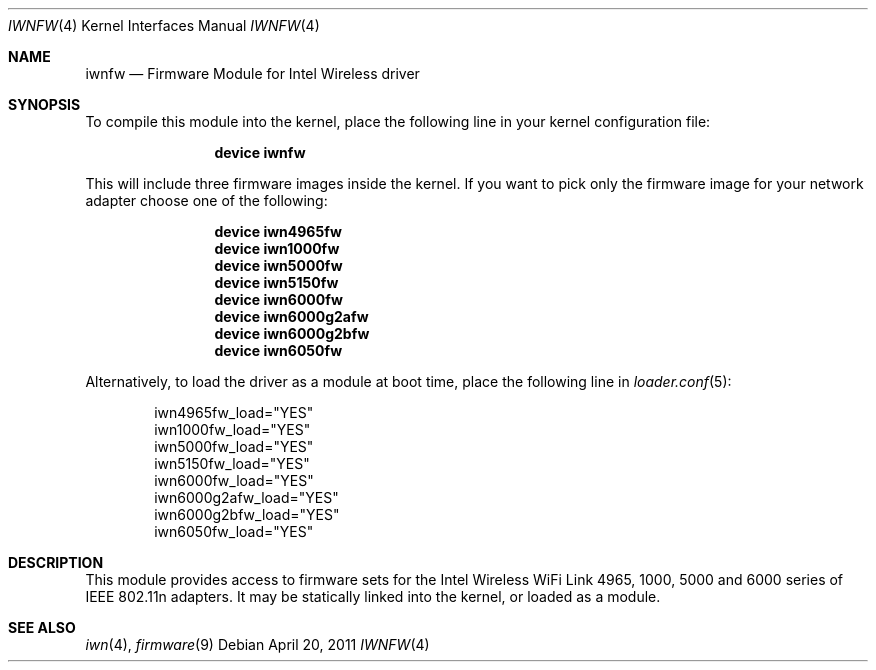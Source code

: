 .\" Copyright (c) 2009 Sam Leffler, Errno Consulting
.\" All rights reserved.
.\"
.\" Redistribution and use in source and binary forms, with or without
.\" modification, are permitted provided that the following conditions
.\" are met:
.\" 1. Redistributions of source code must retain the above copyright
.\"    notice, this list of conditions and the following disclaimer.
.\" 2. The name of the author may not be used to endorse or promote products
.\"    derived from this software without specific prior written permission.
.\"
.\" THIS SOFTWARE IS PROVIDED BY THE AUTHOR ``AS IS'' AND ANY EXPRESS OR
.\" IMPLIED WARRANTIES, INCLUDING, BUT NOT LIMITED TO, THE IMPLIED WARRANTIES
.\" OF MERCHANTABILITY AND FITNESS FOR A PARTICULAR PURPOSE ARE DISCLAIMED.
.\" IN NO EVENT SHALL THE AUTHOR BE LIABLE FOR ANY DIRECT, INDIRECT,
.\" INCIDENTAL, SPECIAL, EXEMPLARY, OR CONSEQUENTIAL DAMAGES (INCLUDING, BUT
.\" NOT LIMITED TO, PROCUREMENT OF SUBSTITUTE GOODS OR SERVICES; LOSS OF USE,
.\" DATA, OR PROFITS; OR BUSINESS INTERRUPTION) HOWEVER CAUSED AND ON ANY
.\" THEORY OF LIABILITY, WHETHER IN CONTRACT, STRICT LIABILITY, OR TORT
.\" (INCLUDING NEGLIGENCE OR OTHERWISE) ARISING IN ANY WAY OUT OF THE USE OF
.\" THIS SOFTWARE, EVEN IF ADVISED OF THE POSSIBILITY OF SUCH DAMAGE.
.\"
.\" $FreeBSD: stable/9/share/man/man4/iwnfw.4 237216 2012-06-18 04:55:07Z eadler $
.\"
.Dd April 20, 2011
.Dt IWNFW 4
.Os
.Sh NAME
.Nm iwnfw
.Nd "Firmware Module for Intel Wireless driver"
.Sh SYNOPSIS
To compile this module into the kernel,
place the following line in your
kernel configuration file:
.Bd -ragged -offset indent
.Cd "device iwnfw"
.Ed
.Pp
This will include three firmware images inside the kernel.
If you want to pick only the firmware image for your network adapter choose one
of the following:
.Bd -ragged -offset indent
.Cd "device iwn4965fw"
.Cd "device iwn1000fw"
.Cd "device iwn5000fw"
.Cd "device iwn5150fw"
.Cd "device iwn6000fw"
.Cd "device iwn6000g2afw"
.Cd "device iwn6000g2bfw"
.Cd "device iwn6050fw"
.Ed
.Pp
Alternatively, to load the driver as a
module at boot time, place the following line in
.Xr loader.conf 5 :
.Bd -literal -offset indent
iwn4965fw_load="YES"
iwn1000fw_load="YES"
iwn5000fw_load="YES"
iwn5150fw_load="YES"
iwn6000fw_load="YES"
iwn6000g2afw_load="YES"
iwn6000g2bfw_load="YES"
iwn6050fw_load="YES"
.Ed
.Sh DESCRIPTION
This module provides access to firmware sets for the
Intel Wireless WiFi Link 4965, 1000, 5000 and 6000 series of
IEEE 802.11n adapters.
It may be
statically linked into the kernel, or loaded as a module.
.Sh SEE ALSO
.Xr iwn 4 ,
.Xr firmware 9
